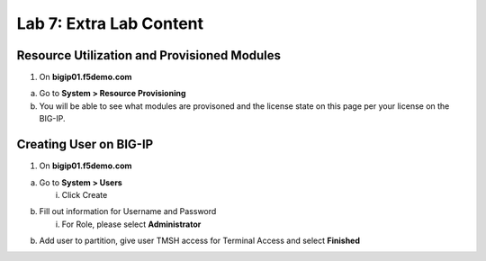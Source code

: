 Lab 7: Extra Lab Content
====================================




Resource Utilization and Provisioned Modules
~~~~~~~~~~~~~~~~~~~~~~~~~~~

1. On **bigip01.f5demo.com** 

a. Go to **System > Resource Provisioning**

b. You will be able to see what modules are provisoned and the license state on this page per your license on the BIG-IP.

.. image:: /_static/101/image70.png
   :width: 5.01042in
   :height: 5.59576in



Creating User on BIG-IP
~~~~~~~~~~~~~~~~~~~~~~~~~~~
1. On **bigip01.f5demo.com**

a. Go to **System > Users**

   i. Click Create

.. image:: /_static/101/image71.png
   :width: 8.01042in
   :height: 4.59576in

b. Fill out information for Username and Password

   i. For Role, please select **Administrator**

.. image:: /_static/101/image72.png
   :width: 5.01042in
   :height: 5.59576in

b. Add user to partition, give user TMSH access for Terminal Access and select **Finished**

.. image:: /_static/101/image73.png
   :width: 5.01042in
   :height: 5.59576in